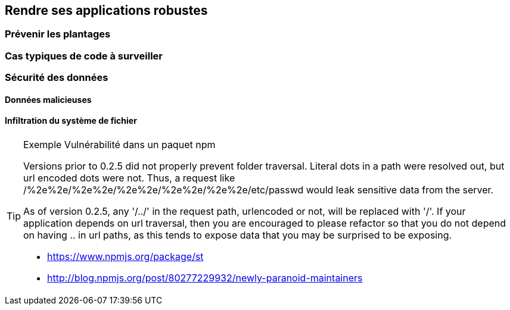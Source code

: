== Rendre ses applications robustes

=== Prévenir les plantages

=== Cas typiques de code à surveiller

=== Sécurité des données

==== Données malicieuses

==== Infiltration du système de fichier

[TIP]
====
.[.tip-titre]#Exemple# Vulnérabilité dans un paquet npm
Versions prior to 0.2.5 did not properly prevent folder traversal. Literal dots in a path were resolved out, but url encoded dots were not. Thus, a request like /%2e%2e/%2e%2e/%2e%2e/%2e%2e/%2e%2e/etc/passwd would leak sensitive data from the server.

As of version 0.2.5, any '/../' in the request path, urlencoded or not, will be replaced with '/'. If your application depends on url traversal, then you are encouraged to please refactor so that you do not depend on having .. in url paths, as this tends to expose data that you may be surprised to be exposing.

- https://www.npmjs.org/package/st
- http://blog.npmjs.org/post/80277229932/newly-paranoid-maintainers
====